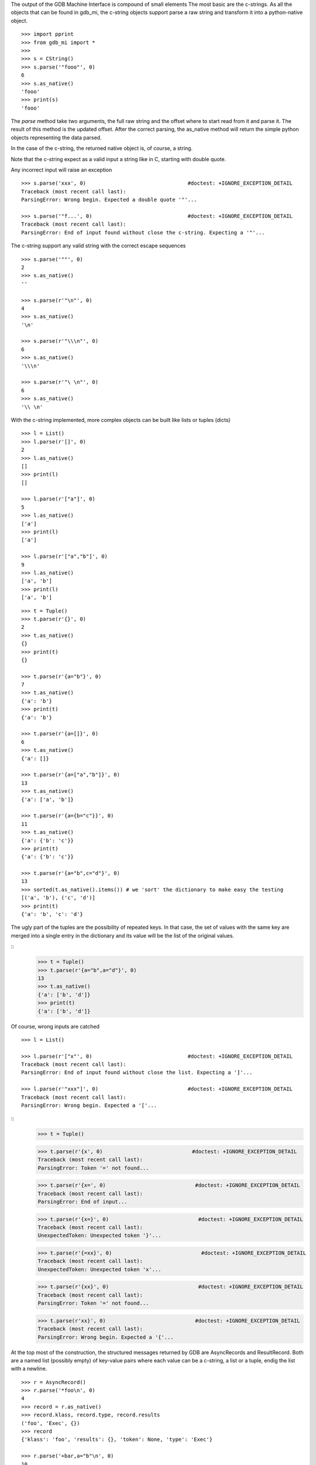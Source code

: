 The output of the GDB Machine Interface is compound of small elements
The most basic are the c-strings. As all the objects that can be found in
gdb_mi, the c-string objects support parse a raw string and transform it
into a python-native object.

::
 
   >>> import pprint
   >>> from gdb_mi import *
   >>> 
   >>> s = CString()
   >>> s.parse('"fooo"', 0)
   6
   >>> s.as_native()
   'fooo'
   >>> print(s)
   'fooo'

The *parse* method take two arguments, the full raw string and the offset where
to start read from it and parse it.
The result of this method is the updated offset.
After the correct parsing, the as_native method will return the simple python objects
representing the data parsed.

In the case of the c-string, the returned native object is, of course, a string.

Note that the c-string expect as a valid input a string like in C, starting with double
quote.

Any incorrect input will raise an exception

::
   
   >>> s.parse('xxx', 0)                                 #doctest: +IGNORE_EXCEPTION_DETAIL
   Traceback (most recent call last):
   ParsingError: Wrong begin. Expected a double quote '"'...
   
   >>> s.parse('"f...', 0)                               #doctest: +IGNORE_EXCEPTION_DETAIL
   Traceback (most recent call last):
   ParsingError: End of input found without close the c-string. Expecting a '"'...

The c-string support any valid string with the correct escape sequences

::
   
   >>> s.parse('""', 0)
   2
   >>> s.as_native()
   ''

   >>> s.parse(r'"\n"', 0)
   4
   >>> s.as_native()
   '\n'

   >>> s.parse(r'"\\\n"', 0)
   6
   >>> s.as_native()
   '\\\n'

   >>> s.parse(r'"\ \n"', 0)
   6
   >>> s.as_native()
   '\\ \n'

With the c-string implemented, more complex objects can be built like lists or tuples (dicts)

::

   >>> l = List()
   >>> l.parse(r'[]', 0)
   2
   >>> l.as_native()
   []
   >>> print(l)
   []

   >>> l.parse(r'["a"]', 0)
   5
   >>> l.as_native()
   ['a']
   >>> print(l)
   ['a']

   >>> l.parse(r'["a","b"]', 0)
   9
   >>> l.as_native()
   ['a', 'b']
   >>> print(l)
   ['a', 'b']

::
   
   >>> t = Tuple()
   >>> t.parse(r'{}', 0)
   2
   >>> t.as_native()
   {}
   >>> print(t)
   {}

   >>> t.parse(r'{a="b"}', 0)
   7
   >>> t.as_native()
   {'a': 'b'}
   >>> print(t)
   {'a': 'b'}

   >>> t.parse(r'{a=[]}', 0)
   6
   >>> t.as_native()
   {'a': []}

   >>> t.parse(r'{a=["a","b"]}', 0)
   13
   >>> t.as_native()
   {'a': ['a', 'b']}

   >>> t.parse(r'{a={b="c"}}', 0)
   11
   >>> t.as_native()
   {'a': {'b': 'c'}}
   >>> print(t)
   {'a': {'b': 'c'}}

   >>> t.parse(r'{a="b",c="d"}', 0)
   13
   >>> sorted(t.as_native().items()) # we 'sort' the dictionary to make easy the testing
   [('a', 'b'), ('c', 'd')]
   >>> print(t)
   {'a': 'b', 'c': 'd'}


The ugly part of the tuples are the possibility of repeated keys.
In that case, the set of values with the same key are merged into a single entry 
in the dictionary and its value will be the list of the original values.

::
   >>> t = Tuple()
   >>> t.parse(r'{a="b",a="d"}', 0)
   13
   >>> t.as_native()
   {'a': ['b', 'd']}
   >>> print(t)
   {'a': ['b', 'd']}

Of course, wrong inputs are catched

::

   >>> l = List()

   >>> l.parse(r'["x"', 0)                               #doctest: +IGNORE_EXCEPTION_DETAIL
   Traceback (most recent call last):
   ParsingError: End of input found without close the list. Expecting a ']'...

   >>> l.parse(r'"xxx"]', 0)                             #doctest: +IGNORE_EXCEPTION_DETAIL
   Traceback (most recent call last):
   ParsingError: Wrong begin. Expected a '['...
   
::
   >>> t = Tuple()

   >>> t.parse(r'{x', 0)                             #doctest: +IGNORE_EXCEPTION_DETAIL
   Traceback (most recent call last):
   ParsingError: Token '=' not found...

   >>> t.parse(r'{x=', 0)                             #doctest: +IGNORE_EXCEPTION_DETAIL
   Traceback (most recent call last):
   ParsingError: End of input...

   >>> t.parse(r'{x=}', 0)                             #doctest: +IGNORE_EXCEPTION_DETAIL
   Traceback (most recent call last):
   UnexpectedToken: Unexpected token '}'...

   >>> t.parse(r'{=xx}', 0)                             #doctest: +IGNORE_EXCEPTION_DETAIL
   Traceback (most recent call last):
   UnexpectedToken: Unexpected token 'x'...

   >>> t.parse(r'{xx}', 0)                             #doctest: +IGNORE_EXCEPTION_DETAIL
   Traceback (most recent call last):
   ParsingError: Token '=' not found...

   >>> t.parse(r'xx}', 0)                             #doctest: +IGNORE_EXCEPTION_DETAIL
   Traceback (most recent call last):
   ParsingError: Wrong begin. Expected a '{'...

At the top most of the construction, the structured messages returned by GDB are 
AsyncRecords and ResultRecord.
Both are a named list (possibly empty) of key-value pairs where each value 
can be a c-string, a list or a tuple, endig the list with a newline.

::

   >>> r = AsyncRecord()
   >>> r.parse('*foo\n', 0)
   4
   >>> record = r.as_native()
   >>> record.klass, record.type, record.results
   ('foo', 'Exec', {})
   >>> record
   {'klass': 'foo', 'results': {}, 'token': None, 'type': 'Exec'}

   >>> r.parse('+bar,a="b"\n', 0)
   10
   >>> record = r.as_native()
   >>> record.klass, record.type, record.results
   ('bar', 'Status', {'a': 'b'})
   >>> record
   {'klass': 'bar', 'results': {'a': 'b'}, 'token': None, 'type': 'Status'}

   >>> r.parse('=baz,a=[],b={c="d"}\n', 0)
   19
   >>> record = r.as_native()
   >>> record.klass, record.type, record.results
   ('baz', 'Notify', {'a': [], 'b': {'c': 'd'}})
   >>> print(record)                          #doctest: +NORMALIZE_WHITESPACE
   {'klass': 'baz', 
    'results': {'a': [], 'b': {'c': 'd'}}, 
    'token': None, 
    'type': 'Notify'}
   
::

   >>> r = ResultRecord()
   >>> r.parse('^bar,a="b"\n', 0)
   10
   >>> record = r.as_native()
   >>> record.klass, record.type, record.results
   ('bar', 'Sync', {'a': 'b'})
   >>> record
   {'klass': 'bar', 'results': {'a': 'b'}, 'token': None, 'type': 'Sync'}

The other top level construction are the Stream. These are unstructured c-strings.

::
   >>> s = StreamRecord()
   >>> s.parse('~"foo"\n', 0)
   6
   >>> stream = s.as_native()
   >>> stream.type, stream.stream
   ('Console', 'foo')
   >>> print(stream)
   {'stream': 'foo', 'type': 'Console'}

   >>> s.parse('@"bar"\n', 0)
   6
   >>> stream = s.as_native()
   >>> stream.type, stream.stream
   ('Target', 'bar')
   >>> print(stream)
   {'stream': 'bar', 'type': 'Target'}

   >>> s.parse('&"baz"\n', 0)
   6
   >>> stream = s.as_native()
   >>> stream.type, stream.stream
   ('Log', 'baz')
   >>> print(stream)
   {'stream': 'baz', 'type': 'Log'}

Finally, the messages returned by GDB are a sequence (may be empty) of asynchronious 
messages and streams, followed by an optional result record. Then, the special token
'(gdb)' should be found, followed by a newline.

Instead of delivery these big messages one by one, the Output parser will deliver
each asynchronious message / stream / result separately.

::
   >>> o = Output()
   
   >>> text = '(gdb) \n'  #the extra space is not specified in GDB's docs but it's necessary
   >>> o.parse_line(text)
   '(gdb)'

   >>> text = '~"foo"\n'
   >>> stream = o.parse_line(text)
   >>> stream.type, stream.stream
   ('Console', 'foo')
   >>> print(stream)
   {'stream': 'foo', 'type': 'Console'}


As an example, this is the message after setting a breakpoint

Workaround: handle the GDB's bug https://sourceware.org/bugzilla/show_bug.cgi?id=14733
We change the bkpt= by bkpts=, from a tuple/dict to a list of them.

::
   >>> o = Output()

   >>> text = '^done,bkpt={number="1",type="breakpoint",disp="keep",enabled="y",addr="0x08048564",func="main",file="myprog.c",fullname="/home/nickrob/myprog.c",line="68",thread-groups=["i1"],times="0"}\n'
   >>> record = o.parse_line(text)
   >>> record.klass, record.type
   ('done', 'Sync')
   >>> len(record.results)
   1
   >>> pprint.pprint(record.results['bkpts'][0])       #doctest: +NORMALIZE_WHITESPACE
   {'addr': '0x08048564',
   'disp': 'keep',
   'enabled': 'y',
   'file': 'myprog.c',
   'fullname': '/home/nickrob/myprog.c',
   'func': 'main',
   'line': '68',
   'number': '1',
   'thread-groups': ['i1'],
   'times': '0',
   'type': 'breakpoint'}
   >>> record                          #doctest: +NORMALIZE_WHITESPACE
   {'klass': 'done',
    'results': {'bkpts': [{'addr': '0x08048564',
                           'disp': 'keep',
                           'enabled': 'y',
                           'file': 'myprog.c',
                           'fullname': '/home/nickrob/myprog.c',
                           'func': 'main',
                           'line': '68',
                           'number': '1',
                           'thread-groups': ['i1'],
                           'times': '0',
                           'type': 'breakpoint'}]},
    'token': None,
    'type': 'Sync'}


Or, when a execution is stopped

::
   >>> o = Output()

   >>> text = '*stopped,reason="breakpoint-hit",disp="keep",bkptno="1",thread-id="0",frame={addr="0x08048564",func="main",args=[{name="argc",value="1"},{name="argv",value="0xbfc4d4d4"}],file="myprog.c",fullname="/home/nickrob/myprog.c",line="68"}\n'
   >>> record = o.parse_line(text)
   >>> record.klass, record.type
   ('stopped', 'Exec')
   >>> len(record.results)
   5
   >>> record.results['reason'], record.results['disp'], record.results['bkptno'], record.results['thread-id']
   ('breakpoint-hit', 'keep', '1', '0')
   >>> print(record)                       #doctest: +NORMALIZE_WHITESPACE
   {'klass': 'stopped',
   'results': {'bkptno': '1',
               'disp': 'keep',
               'frame': {'addr': '0x08048564',
                         'args': [{'name': 'argc', 'value': '1'},
                                  {'name': 'argv', 'value': '0xbfc4d4d4'}],
                         'file': 'myprog.c',
                         'fullname': '/home/nickrob/myprog.c',
                         'func': 'main',
                         'line': '68'},
               'reason': 'breakpoint-hit',
               'thread-id': '0'},
   'token': None,
   'type': 'Exec'}

   >>> frame = record.results['frame']
   >>> frame['addr'], frame['func'], frame['file'], frame['fullname'], frame['line']
   ('0x08048564', 'main', 'myprog.c', '/home/nickrob/myprog.c', '68')

   >>> main_args = frame['args']
   >>> main_args[0]['name'], main_args[0]['value']
   ('argc', '1')
   >>> main_args[1]['name'], main_args[1]['value']
   ('argv', '0xbfc4d4d4')


Workaround: handle the GDB's bug https://sourceware.org/bugzilla/show_bug.cgi?id=14733
We change the bkpt= by bkpts=, from a tuple/dict to a list of them. In order to keep consistent names,
we change the event's name breakpoint-modified to breakpoints-modified

::
   >>> text = '=breakpoint-modified,bkpt={number="1",type="breakpoint",disp="keep",enabled="y",addr="<MULTIPLE>",times="1",original-location="roll"},{number="1.1",enabled="y",addr="0x08048563",func="roll",file="two_pthreads.c",fullname="/threads/two_pthreads.c",line="5",thread-groups=["i1"]},{number="1.2",enabled="y",addr="0x08048563",func="roll",file="two_pthreads.c",fullname="/threads/two_pthreads.c",line="5",thread-groups=["i2"]}\n'

   >>> record = o.parse_line(text)
   >>> record.klass, record.type
   ('breakpoints-modified', 'Notify')

   >>> record
   {'klass': 'breakpoints-modified',
    'results': {'bkpts': [{'addr': '<MULTIPLE>',
                           'disp': 'keep',
                           'enabled': 'y',
                           'number': '1',
                           'original-location': 'roll',
                           'times': '1',
                           'type': 'breakpoint'},
                          {'addr': '0x08048563',
                           'enabled': 'y',
                           'file': 'two_pthreads.c',
                           'fullname': '/threads/two_pthreads.c',
                           'func': 'roll',
                           'line': '5',
                           'number': '1.1',
                           'thread-groups': ['i1']},
                          {'addr': '0x08048563',
                           'enabled': 'y',
                           'file': 'two_pthreads.c',
                           'fullname': '/threads/two_pthreads.c',
                           'func': 'roll',
                           'line': '5',
                           'number': '1.2',
                           'thread-groups': ['i2']}]},
    'token': None,
    'type': 'Notify'}


Due the same bug, we need to modify the event BreakpointTable which lists the breakpoints and if some of them are in
the same address, this will trigger the same bug.
Here is the fix:

::

   >>> text = '^done,BreakpointTable={nr_rows="3",nr_cols="6",hdr=[{width="7",alignment="-1",col_name="number",colhdr="Num"},{width="14",alignment="-1",col_name="type",colhdr="Type"},{width="4",alignment="-1",col_name="disp",colhdr="Disp"},{width="3",alignment="-1",col_name="enabled",colhdr="Enb"},{width="18",alignment="-1",col_name="addr",colhdr="Address"},{width="40",alignment="2",col_name="what",colhdr="What"}],body=[bkpt={number="1",type="breakpoint",disp="keep",enabled="y",addr="<MULTIPLE>",times="0",original-location="roll"},{number="1.1",enabled="y",addr="0x00000000004006a9",func="roll",file="three_pthreads.c",fullname="/threads/three_pthreads.c",line="5",thread-groups=["i1"]},{number="1.2",enabled="y",addr="0x00000000004006a9",func="roll",file="three_pthreads.c",fullname="/threads/three_pthreads.c",line="5",thread-groups=["i2"]},bkpt={number="2",type="breakpoint",disp="keep",enabled="y",addr="<MULTIPLE>",times="0",original-location="roll"},{number="2.1",enabled="y",addr="0x00000000004006a9",func="roll",file="three_pthreads.c",fullname="/threads/three_pthreads.c",line="5",thread-groups=["i1"]},{number="2.2",enabled="y",addr="0x00000000004006a9",func="roll",file="three_pthreads.c",fullname="/threads/three_pthreads.c",line="5",thread-groups=["i2"]},bkpt={number="3",type="breakpoint",disp="keep",enabled="y",addr="<MULTIPLE>",times="0",original-location="roll"},{number="3.1",enabled="y",addr="0x00000000004006a9",func="roll",file="three_pthreads.c",fullname="/threads/three_pthreads.c",line="5",thread-groups=["i1"]},{number="3.2",enabled="y",addr="0x00000000004006a9",func="roll",file="three_pthreads.c",fullname="/threads/three_pthreads.c",line="5",thread-groups=["i2"]}]}\n'
   
   >>> record = o.parse_line(text)
   >>> record
   {'klass': 'done',
    'results': {'BreakpointTable': {'body': [{'addr': '<MULTIPLE>',
                                              'disp': 'keep',
                                              'enabled': 'y',
                                              'number': '1',
                                              'original-location': 'roll',
                                              'times': '0',
                                              'type': 'breakpoint'},
                                             {'addr': '0x00000000004006a9',
                                              'enabled': 'y',
                                              'file': 'three_pthreads.c',
                                              'fullname': '/threads/three_pthreads.c',
                                              'func': 'roll',
                                              'line': '5',
                                              'number': '1.1',
                                              'thread-groups': ['i1']},
                                             {'addr': '0x00000000004006a9',
                                              'enabled': 'y',
                                              'file': 'three_pthreads.c',
                                              'fullname': '/threads/three_pthreads.c',
                                              'func': 'roll',
                                              'line': '5',
                                              'number': '1.2',
                                              'thread-groups': ['i2']},
                                             {'addr': '<MULTIPLE>',
                                              'disp': 'keep',
                                              'enabled': 'y',
                                              'number': '2',
                                              'original-location': 'roll',
                                              'times': '0',
                                              'type': 'breakpoint'},
                                             {'addr': '0x00000000004006a9',
                                              'enabled': 'y',
                                              'file': 'three_pthreads.c',
                                              'fullname': '/threads/three_pthreads.c',
                                              'func': 'roll',
                                              'line': '5',
                                              'number': '2.1',
                                              'thread-groups': ['i1']},
                                             {'addr': '0x00000000004006a9',
                                              'enabled': 'y',
                                              'file': 'three_pthreads.c',
                                              'fullname': '/threads/three_pthreads.c',
                                              'func': 'roll',
                                              'line': '5',
                                              'number': '2.2',
                                              'thread-groups': ['i2']},
                                             {'addr': '<MULTIPLE>',
                                              'disp': 'keep',
                                              'enabled': 'y',
                                              'number': '3',
                                              'original-location': 'roll',
                                              'times': '0',
                                              'type': 'breakpoint'},
                                             {'addr': '0x00000000004006a9',
                                              'enabled': 'y',
                                              'file': 'three_pthreads.c',
                                              'fullname': '/threads/three_pthreads.c',
                                              'func': 'roll',
                                              'line': '5',
                                              'number': '3.1',
                                              'thread-groups': ['i1']},
                                             {'addr': '0x00000000004006a9',
                                              'enabled': 'y',
                                              'file': 'three_pthreads.c',
                                              'fullname': '/threads/three_pthreads.c',
                                              'func': 'roll',
                                              'line': '5',
                                              'number': '3.2',
                                              'thread-groups': ['i2']}],
                                    'hdr': [{'alignment': '-1',
                                             'col_name': 'number',
                                             'colhdr': 'Num',
                                             'width': '7'},
                                            {'alignment': '-1',
                                             'col_name': 'type',
                                             'colhdr': 'Type',
                                             'width': '14'},
                                            {'alignment': '-1',
                                             'col_name': 'disp',
                                             'colhdr': 'Disp',
                                             'width': '4'},
                                            {'alignment': '-1',
                                             'col_name': 'enabled',
                                             'colhdr': 'Enb',
                                             'width': '3'},
                                            {'alignment': '-1',
                                             'col_name': 'addr',
                                             'colhdr': 'Address',
                                             'width': '18'},
                                            {'alignment': '2',
                                             'col_name': 'what',
                                             'colhdr': 'What',
                                             'width': '40'}],
                                    'nr_cols': '6',
                                    'nr_rows': '3'}},
    'token': None,
    'type': 'Sync'}

